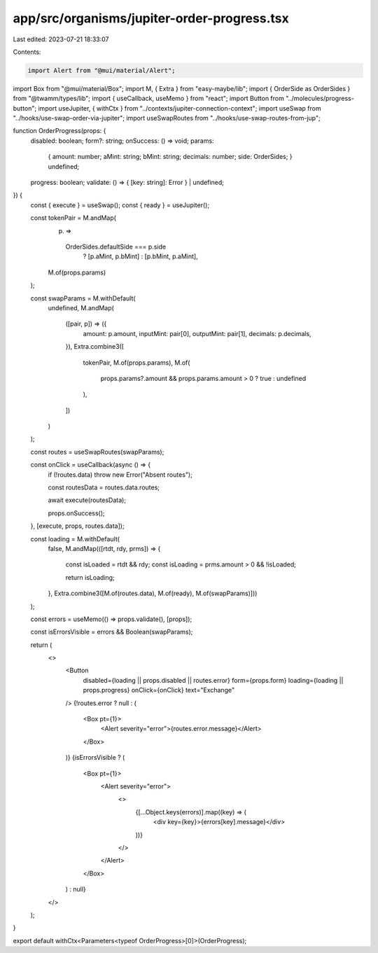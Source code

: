 app/src/organisms/jupiter-order-progress.tsx
============================================

Last edited: 2023-07-21 18:33:07

Contents:

.. code-block:: tsx

    import Alert from "@mui/material/Alert";
import Box from "@mui/material/Box";
import M, { Extra } from "easy-maybe/lib";
import { OrderSide as OrderSides } from "@twamm/types/lib";
import { useCallback, useMemo } from "react";
import Button from "../molecules/progress-button";
import useJupiter, { withCtx } from "../contexts/jupiter-connection-context";
import useSwap from "../hooks/use-swap-order-via-jupiter";
import useSwapRoutes from "../hooks/use-swap-routes-from-jup";

function OrderProgress(props: {
  disabled: boolean;
  form?: string;
  onSuccess: () => void;
  params:
    | {
        amount: number;
        aMint: string;
        bMint: string;
        decimals: number;
        side: OrderSides;
      }
    | undefined;
  progress: boolean;
  validate: () => { [key: string]: Error } | undefined;
}) {
  const { execute } = useSwap();
  const { ready } = useJupiter();

  const tokenPair = M.andMap(
    (p) =>
      OrderSides.defaultSide === p.side
        ? [p.aMint, p.bMint]
        : [p.bMint, p.aMint],
    M.of(props.params)
  );

  const swapParams = M.withDefault(
    undefined,
    M.andMap(
      ([pair, p]) => ({
        amount: p.amount,
        inputMint: pair[0],
        outputMint: pair[1],
        decimals: p.decimals,
      }),
      Extra.combine3([
        tokenPair,
        M.of(props.params),
        M.of(
          props.params?.amount && props.params.amount > 0 ? true : undefined
        ),
      ])
    )
  );

  const routes = useSwapRoutes(swapParams);

  const onClick = useCallback(async () => {
    if (!routes.data) throw new Error("Absent routes");

    const routesData = routes.data.routes;

    await execute(routesData);

    props.onSuccess();
  }, [execute, props, routes.data]);

  const loading = M.withDefault(
    false,
    M.andMap(([rtdt, rdy, prms]) => {
      const isLoaded = rtdt && rdy;
      const isLoading = prms.amount > 0 && !isLoaded;

      return isLoading;
    }, Extra.combine3([M.of(routes.data), M.of(ready), M.of(swapParams)]))
  );

  const errors = useMemo(() => props.validate(), [props]);

  const isErrorsVisible = errors && Boolean(swapParams);

  return (
    <>
      <Button
        disabled={loading || props.disabled || routes.error}
        form={props.form}
        loading={loading || props.progress}
        onClick={onClick}
        text="Exchange"
      />
      {!routes.error ? null : (
        <Box pt={1}>
          <Alert severity="error">{routes.error.message}</Alert>
        </Box>
      )}
      {isErrorsVisible ? (
        <Box pt={1}>
          <Alert severity="error">
            <>
              {[...Object.keys(errors)].map((key) => (
                <div key={key}>{errors[key].message}</div>
              ))}
            </>
          </Alert>
        </Box>
      ) : null}
    </>
  );
}

export default withCtx<Parameters<typeof OrderProgress>[0]>(OrderProgress);


